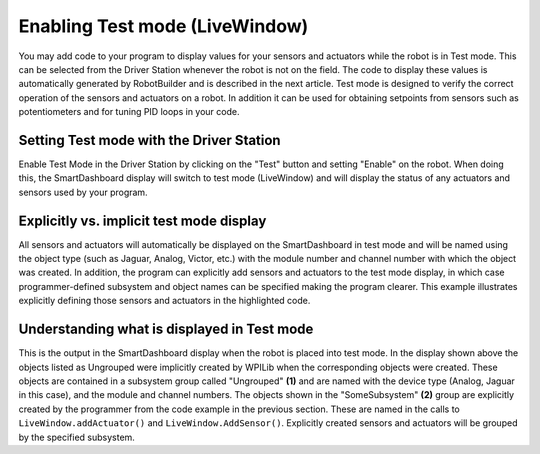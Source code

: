Enabling Test mode (LiveWindow)
===============================

You may add code to your program to display values for your sensors and actuators while the robot is in Test mode. This can be selected from the Driver Station whenever the robot is not on the field. The code to display these values is automatically generated by RobotBuilder and is described in the next article. Test mode is designed to verify the correct operation of the sensors and actuators on a robot. In addition it can be used for obtaining setpoints from sensors such as potentiometers and for tuning PID loops in your code.

Setting Test mode with the Driver Station
-----------------------------------------

.. image:: images/enabling-test-mode/setting-test-mode-driver-station.png
   :alt: Selecting the "Test" button on the Driver Station and then "Enable".

Enable Test Mode in the Driver Station by clicking on the "Test" button and setting "Enable" on the robot. When doing this, the SmartDashboard display will switch to test mode (LiveWindow) and will display the status of any actuators and sensors used by your program.

Explicitly vs. implicit test mode display
-----------------------------------------

.. image:: images/enabling-test-mode/explicit-test-mode-display.png
   :alt: Highlights explicitly adding sensors to test in code.

All sensors and actuators will automatically be displayed on the SmartDashboard in test mode and will be named using the object type (such as Jaguar, Analog, Victor, etc.) with the module number and channel number with which the object was created. In addition, the program can explicitly add sensors and actuators to the test mode display, in which case programmer-defined subsystem and object names can be specified making the program clearer. This example illustrates explicitly defining those sensors and actuators in the highlighted code.

Understanding what is displayed in Test mode
--------------------------------------------

.. image:: images/enabling-test-mode/test-mode-display.png
   :alt: Highlights both ungrouped and subsystem motors displayed in test mode.

This is the output in the SmartDashboard display when the robot is placed into test mode. In the display shown above the objects listed as Ungrouped were implicitly created by WPILib when the corresponding objects were created. These objects are contained in a subsystem group called "Ungrouped" **(1)** and are named with the device type (Analog, Jaguar in this case), and the module and channel numbers. The objects shown in the "SomeSubsystem" **(2)** group are explicitly created by the programmer from the code example in the previous section. These are named in the calls to ``LiveWindow.addActuator()`` and ``LiveWindow.AddSensor()``. Explicitly created sensors and actuators will be grouped by the specified subsystem.
